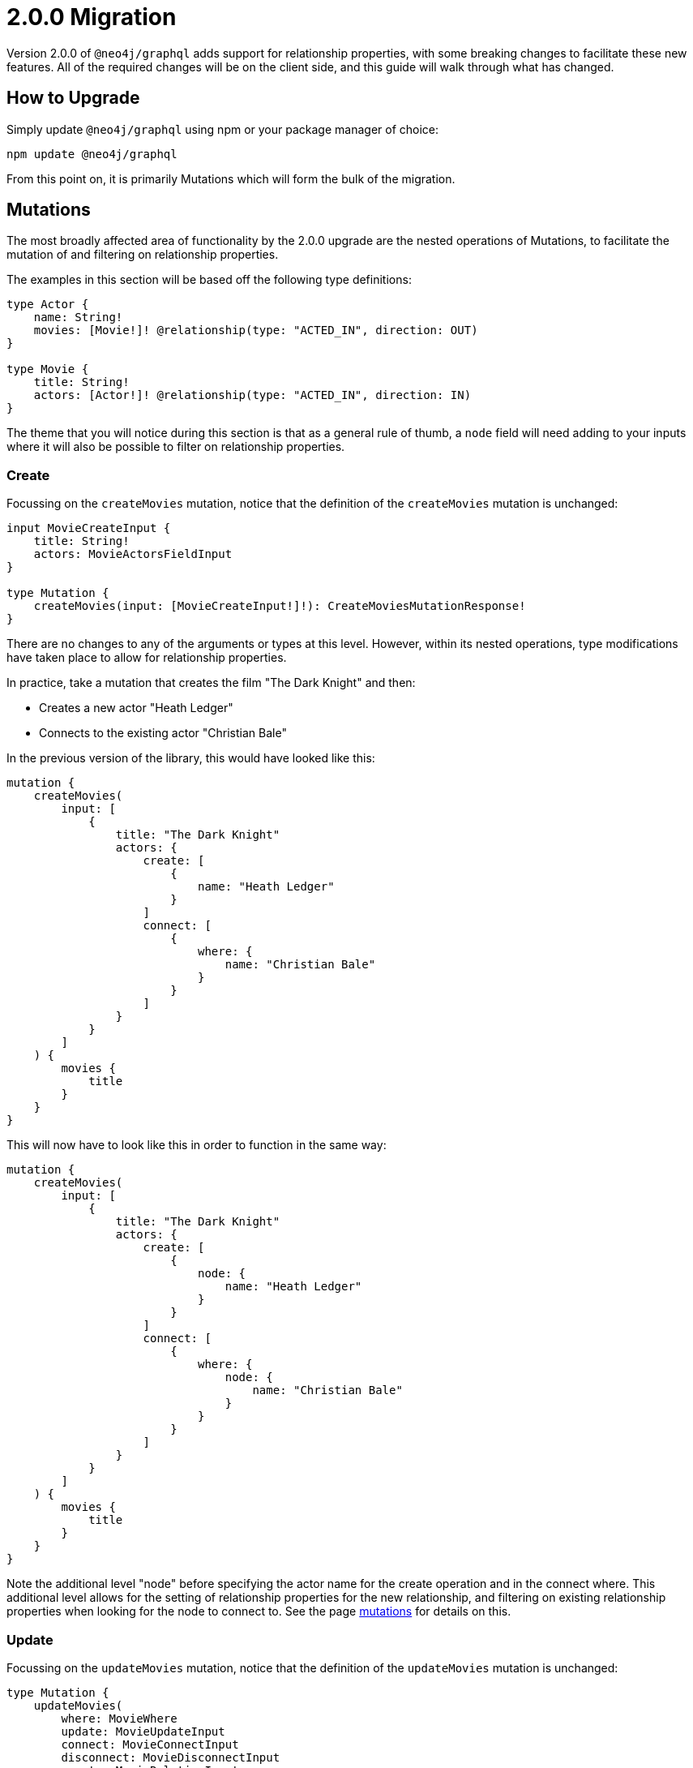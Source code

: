 [[v2-migration]]
= 2.0.0 Migration
:page-aliases: guides/v2-migration/index.adoc, guides/v2-migration/miscellaneous.adoc, guides/v2-migration/unions.adoc, guides/v2-migration/mutations.adoc


Version 2.0.0 of `@neo4j/graphql` adds support for relationship properties, with some breaking changes to facilitate these new features. All of the required changes will be on the client side, and this guide will walk through what has changed.

== How to Upgrade

Simply update `@neo4j/graphql` using npm or your package manager of choice:

[source, bash, indent=0]
----
npm update @neo4j/graphql
----

From this point on, it is primarily Mutations which will form the bulk of the migration.

[[v2-migration-mutations]]
== Mutations

The most broadly affected area of functionality by the 2.0.0 upgrade are the nested operations of Mutations, to facilitate the mutation of and filtering on relationship properties.

The examples in this section will be based off the following type definitions:

[source, graphql, indent=0]
----
type Actor {
    name: String!
    movies: [Movie!]! @relationship(type: "ACTED_IN", direction: OUT)
}

type Movie {
    title: String!
    actors: [Actor!]! @relationship(type: "ACTED_IN", direction: IN)
}
----

The theme that you will notice during this section is that as a general rule of thumb, a `node` field will need adding to your inputs where it will also be possible to filter on relationship properties.

[[v2-migration-mutations-create]]
=== Create

Focussing on the `createMovies` mutation, notice that the definition of the `createMovies` mutation is unchanged:

[source, graphql, indent=0]
----
input MovieCreateInput {
    title: String!
    actors: MovieActorsFieldInput
}

type Mutation {
    createMovies(input: [MovieCreateInput!]!): CreateMoviesMutationResponse!
}
----

There are no changes to any of the arguments or types at this level. However, within its nested operations, type modifications have taken place to allow for relationship properties.

In practice, take a mutation that creates the film "The Dark Knight" and then:

* Creates a new actor "Heath Ledger"
* Connects to the existing actor "Christian Bale"

In the previous version of the library, this would have looked like this:

[source, graphql, indent=0]
----
mutation {
    createMovies(
        input: [
            {
                title: "The Dark Knight"
                actors: {
                    create: [
                        {
                            name: "Heath Ledger"
                        }
                    ]
                    connect: [
                        {
                            where: {
                                name: "Christian Bale"
                            }
                        }
                    ]
                }
            }
        ]
    ) {
        movies {
            title
        }
    }
}
----

This will now have to look like this in order to function in the same way:

[source, graphql, indent=0]
----
mutation {
    createMovies(
        input: [
            {
                title: "The Dark Knight"
                actors: {
                    create: [
                        {
                            node: {
                                name: "Heath Ledger"
                            }
                        }
                    ]
                    connect: [
                        {
                            where: {
                                node: {
                                    name: "Christian Bale"
                                }
                            }
                        }
                    ]
                }
            }
        ]
    ) {
        movies {
            title
        }
    }
}
----

Note the additional level "node" before specifying the actor name for the create operation and in the connect where. This additional level allows for the setting of relationship properties for the new relationship, and filtering on existing relationship properties when looking for the node to connect to. See the page xref::mutations/index.adoc[mutations] for details on this.

=== Update

Focussing on the `updateMovies` mutation, notice that the definition of the `updateMovies` mutation is unchanged:

[source, graphql, indent=0]
----
type Mutation {
    updateMovies(
        where: MovieWhere
        update: MovieUpdateInput
        connect: MovieConnectInput
        disconnect: MovieDisconnectInput
        create: MovieRelationInput
        delete: MovieDeleteInput
    ): UpdateMoviesMutationResponse!
}
----

The `create` and `connect` nested operations are primarily the same as in the `createMovies` mutation, so please see the <<v2-migration-mutations-create>> section for the difference for these operations.

The `delete` nested operation is primarily the same as in the `deleteMovies` mutation, so please see the <<v2-migration-mutations-delete>> section for that.

==== Update

For example, say that you accidentally misspelt Christian Bale's surname and wanted to fix that. In the previous version, you might have achieved that by:

[source, graphql, indent=0]
----
mutation {
    updateMovies(
        where: {
            title: "The Dark Knight"
        }
        update: {
            actors: [
                {
                    where: {
                        name_ENDS_WITH: "Bail"
                    }
                    update: {
                        name: "Christian Bale"
                    }
                }
            ]
        }
    ) {
        movies {
            title
            actors {
                name
            }
        }
    }
}
----

This will now have to look like this in order to function in the same way:

[source, graphql, indent=0]
----
mutation {
    updateMovies(
        where: {
            title: "The Dark Knight"
        }
        update: {
            actors: [
                {
                    where: {
                        node: {
                            name_ENDS_WITH: "Bail"
                        }
                    }
                    update: {
                        node: {
                            name: "Christian Bale"
                        }
                    }
                }
            ]
        }
    ) {
        movies {
            title
            actors {
                name
            }
        }
    }
}
----

Note the added layer of abstraction of `node` in both the `where` and `update` clauses.

==== Disconnect

For example, say you mistakenly put Ben Affleck as playing the role of Batman in "The Dark Knight", and you wanted to disconnect those nodes. In the previous version, this would have looked like:

[source, graphql, indent=0]
----
mutation {
    updateMovies(
        where: {
            title: "The Dark Knight"
        }
        disconnect: {
            actors: [
                {
                    where: {
                        name: "Ben Affleck"
                    }
                }
            ]
        }
    ) {
        movies {
            title
            actors {
                name
            }
        }
    }
}
----

This will now have to look like this in order to function in the same way:

[source, graphql, indent=0]
----
mutation {
    updateMovies(
        where: {
            title: "The Dark Knight"
        }
        disconnect: {
            actors: [
                {
                    where: {
                        node: {
                            name: "Ben Affleck"
                        }
                    }
                }
            ]
        }
    ) {
        movies {
            title
            actors {
                name
            }
        }
    }
}
----

[[v2-migration-mutations-delete]]
=== Delete

Focussing on the `deleteMovies` mutation, notice that the definition of the `deleteMovies` mutation is unchanged:

[source, graphql, indent=0]
----
input MovieDeleteInput {
    actors: [MovieActorsDeleteFieldInput!]
}

type Mutation {
    deleteMovies(where: MovieWhere, delete: MovieDeleteInput): DeleteInfo!
}
----

There are no changes to any of the arguments or types at this level, but there are some details to note in the `MovieActorsDeleteFieldInput` type.

Previously, you would have expected this to look like:

[source, graphql, indent=0]
----
input MovieActorsDeleteFieldInput {
    delete: ActorDeleteInput
    where: ActorWhere
}
----

This allowed you to filter on fields of the `Actor` type and delete based on that. However, following this upgrade, you will find:

[source, graphql, indent=0]
----
input MovieActorsDeleteFieldInput {
    delete: ActorDeleteInput
    where: MovieActorsConnectionWhere
}
----

This means that not only can you filter on node properties, but also relationship properties, in order to find and delete `Actor` nodes.

In practice, a mutation that deletes the film "The Dark Knight" and the related actor "Christian Bale" would have previously looked like this:

[source, graphql, indent=0]
----
mutation {
    deleteMovies(
        where: {
            title: "The Dark Knight"
        }
        delete: {
            actors: {
                where: {
                    name: "Christian Bale"
                }
            }
        }
    ) {
        nodesDeleted
        relationshipsDeleted
    }
}
----

This will now have to look like this in order to function in the same way:

[source, graphql, indent=0]
----
mutation {
    deleteMovies(
        where: {
            title: "The Dark Knight"
        }
        delete: {
            actors: {
                where: {
                    node: {
                        name: "Christian Bale"
                    }
                }
            }
        }
    ) {
        nodesDeleted
        relationshipsDeleted
    }
}
----

Note the additional level "node" before specifying the actor name.

[[v2-migration-unions]]
== Unions

In this release, the decision was made to take the opportunity to overhaul the existing support for unions on relationship fields, laying down the foundations for adding top-level union support in the future.

All examples in this section will be based off the following type definitions:

[source, graphql, indent=0]
----
type Actor {
    name: String!
    actedIn: [Production!]! @relationship(type: "ACTED_IN", direction: OUT)
}

type Movie {
    title: String!
    actors: [Actor!]! @relationship(type: "ACTED_IN", direction: IN)
}

type Series {
    title: String!
    actors: [Actor!]! @relationship(type: "ACTED_IN", direction: IN)
}

union Production = Movie | Series
----

=== Input types

The structure of input types for union queries and mutations have been changed for user friendliness, and a more consistent API.

Essentially, field names which were previously of template `<unionFieldName>_<concreteType>` (for example, "actedIn_Movie") are now an object, with the field name at the top, and the member types under it.

For example, a Mutation which would have previously been:

[source, graphql, indent=0]
----
mutation {
    createActors(
        input: [
            {
                name: "Tom Hiddleston"
                actedIn_Movie: {
                    create: [
                        {
                            title: "The Avengers"
                        }
                    ]
                }
                actedIn_Series: {
                    create: [
                        {
                            title: "Loki"
                        }
                    ]
                }
            }
        ]
    )
}
----

Will now be:

[source, graphql, indent=0]
----
mutation {
    createActors(
        input: [
            {
                name: "Tom Hiddleston"
                actedIn: {
                    Movie: {
                        create: [
                            {
                                node: {
                                    title: "The Avengers"
                                }
                            }
                        ]
                    }
                    Series: {
                        create: [
                            {
                                node: {
                                    title: "Loki"
                                }
                            }
                        ]
                    }
                }
            }
        ]
    )
}
----

Note the change in structure for union input, but also the additional `node` level which enables the use of relationship properties. These changes are consistent across all operations, including `where`.

=== Filtering union fields

There has been a slight change to how you filter union fields, adding a `where` level above each union member. For example, for a query which would have used to have looked like:

[source, graphql, indent=0]
----
query {
    actors {
        name
        actedIn(Movie: { "The Avengers" }) {
            ... on Movie {
                title
            }
        }
    }
}
----

This will now be written like:

[source, graphql, indent=0]
----
query {
    actors {
        name
        actedIn(where: { Movie: { "The Avengers" }}) {
            ... on Movie {
                title
            }
        }
    }
}
----

Furthermore, the where argument used now dictates which union members are returned from the database, to prevent overfetching. Please see xref::troubleshooting.adoc#appendix-preventing-overfetching[this page] for background and explanation of this decision.

[[v2-migration-miscellaneous]]
== Miscellaneous

=== `skip` renamed to `offset`

In the release of Apollo Client 3.0, it became a bit more opinionated about pagination, favouring `offset` and `limit` over `skip` and `limit`. Acknowledging that the majority of users will be using Apollo Client 3.0, the page-based pagination arguments have been updated to align with this change.

For example, fetching page 3 of pages of 10 movies would have looked like the following in version `1.x`:

[source, graphql, indent=0]
----
query {
    movies(options: { skip: 20, limit: 10 }) {
        title
    }
}
----

This will now need to queried as follows:

[source, graphql, indent=0]
----
query {
    movies(options: { offset: 20, limit: 10 }) {
        title
    }
}
----

=== Count queries

Whilst not a necessary migration step, if you are using page-based pagination, it's important to note the addition of count queries in version 2.0.0. These will allow you to calculate the total number of pages for a particular filter, allowing you to implement much more effective pagination.

== Schema validation

In version 2.0.0, there are greater levels of schema validation. However, upon upgrading, you might find that validation is too strict (for example if using certain generated types in your definitions). You can temporarily disable this new validation on construction:

[source, javascript, indent=0]
----
const neoSchema = new Neo4jGraphQL({
    typeDefs,
    config: {
        skipValidateTypeDefs: true,
    },
})
----

If you need to do this, please report the scenario as an issue on GitHub.

=== `_IN` and `_NOT_IN` filters on relationships removed

There were previously `_IN` and `_NOT_IN` filters for one-to-many and one-to-one relationships, but these were surplus to requirements, and didn't match for all cardinalities (many-to-many relationships don't have `_INCLUDES` and `_NOT_INCLUDES`). These may be added back in the future if and when we look more holistically at distinguishing between different relationship cardinalities.

You can still achieve identical filters through different routes. For example, if you had the following schema:

[source, graphql, indent=0]
----
type Movie {
    title: String!
    director: Director! @relationship(type: "DIRECTED", direction: IN)
}

type Director {
    name: String!
    movies: [Movie!]! @relationship(type: "DIRECTED", direction: OUT)
}
----

You would have been able to run the following query:

[source, graphql, indent=0]
----
query {
    movies(where: { director_IN: [{ name: "A" }, { name: "B" }] }) {
        title
    }
}
----

You can still achieve exactly the same filter with the following:

[source, graphql, indent=0]
----
query {
    movies(where: { director: { OR: [{ name: "A" }, { name: "B" }]} }) {
        title
    }
}
----
